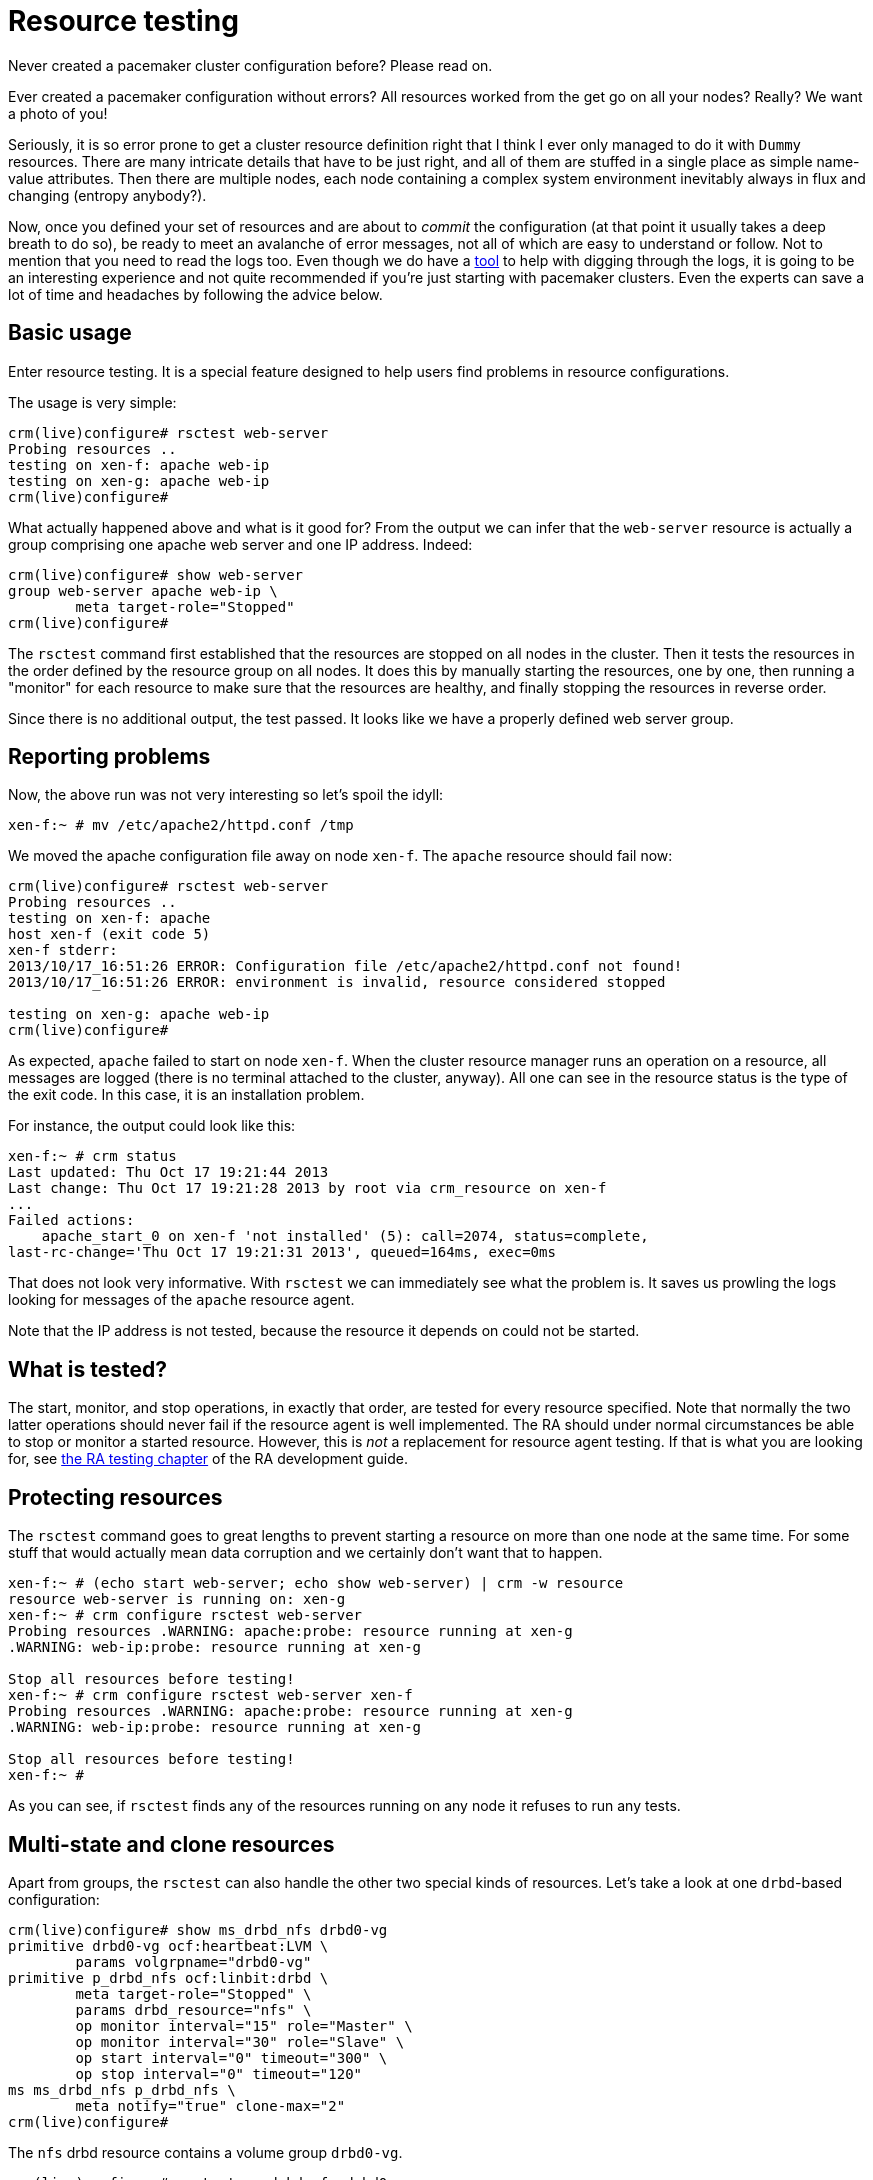 = Resource testing =

Never created a pacemaker cluster configuration before? Please
read on.

Ever created a pacemaker configuration without errors? All
resources worked from the get go on all your nodes? Really? We
want a photo of you!

Seriously, it is so error prone to get a cluster resource
definition right that I think I ever only managed to do it with
`Dummy` resources. There are many intricate details that have to be
just right, and all of them are stuffed in a single place as simple
name-value attributes. Then there are multiple nodes, each node
containing a complex system environment inevitably always in flux and
changing (entropy anybody?).

Now, once you defined your set of resources and are about to
_commit_ the configuration (at that point it usually takes a
deep breath to do so), be ready to meet an avalanche of error
messages, not all of which are easy to understand or follow. Not
to mention that you need to read the logs too. Even though we do
have a link:history-tutorial.html[tool] to help with digging through
the logs, it is going to be an interesting experience and not quite
recommended if you're just starting with pacemaker clusters. Even the
experts can save a lot of time and headaches by following the advice
below.

== Basic usage ==

Enter resource testing. It is a special feature designed to help
users find problems in resource configurations.

The usage is very simple:

----
crm(live)configure# rsctest web-server 
Probing resources ..
testing on xen-f: apache web-ip
testing on xen-g: apache web-ip
crm(live)configure# 
----

What actually happened above and what is it good for? From the
output we can infer that the `web-server` resource is actually a
group comprising one apache web server and one IP address.
Indeed:

----
crm(live)configure# show web-server 
group web-server apache web-ip \
        meta target-role="Stopped"
crm(live)configure# 
----

The `rsctest` command first established that the resources are
stopped on all nodes in the cluster. Then it tests the resources
in the order defined by the resource group on all nodes. It does
this by manually starting the resources, one by one, then running
a "monitor" for each resource to make sure that the resources are
healthy, and finally stopping the resources in reverse order.

Since there is no additional output, the test passed. It looks
like we have a properly defined web server group.

== Reporting problems ==

Now, the above run was not very interesting so let's spoil the
idyll:

----
xen-f:~ # mv /etc/apache2/httpd.conf /tmp
----

We moved the apache configuration file away on node `xen-f`.  The
`apache` resource should fail now:

----
crm(live)configure# rsctest web-server 
Probing resources ..
testing on xen-f: apache
host xen-f (exit code 5)
xen-f stderr:
2013/10/17_16:51:26 ERROR: Configuration file /etc/apache2/httpd.conf not found!
2013/10/17_16:51:26 ERROR: environment is invalid, resource considered stopped

testing on xen-g: apache web-ip
crm(live)configure# 
----

As expected, `apache` failed to start on node `xen-f`. When the
cluster resource manager runs an operation on a resource, all
messages are logged (there is no terminal attached to the
cluster, anyway). All one can see in the resource status is the type
of the exit code. In this case, it is an installation problem.

For instance, the output could look like this:

----
xen-f:~ # crm status
Last updated: Thu Oct 17 19:21:44 2013
Last change: Thu Oct 17 19:21:28 2013 by root via crm_resource on xen-f
...
Failed actions:
    apache_start_0 on xen-f 'not installed' (5): call=2074, status=complete,
last-rc-change='Thu Oct 17 19:21:31 2013', queued=164ms, exec=0ms
----

That does not look very informative. With `rsctest` we can
immediately see what the problem is. It saves us prowling the
logs looking for messages of the `apache` resource agent.

Note that the IP address is not tested, because the resource it
depends on could not be started.

== What is tested? ==

The start, monitor, and stop operations, in exactly that order,
are tested for every resource specified. Note that normally the
two latter operations should never fail if the resource agent is
well implemented. The RA should under normal circumstances be
able to stop or monitor a started resource. However, this is
_not_ a replacement for resource agent testing. If that is what
you are looking for, see
http://www.linux-ha.org/doc/dev-guides/_testing_resource_agents.html[the
RA testing chapter] of the RA development guide.

== Protecting resources ==

The `rsctest` command goes to great lengths to prevent starting a
resource on more than one node at the same time. For some stuff
that would actually mean data corruption and we certainly don't
want that to happen.

----
xen-f:~ # (echo start web-server; echo show web-server) | crm -w resource
resource web-server is running on: xen-g 
xen-f:~ # crm configure rsctest web-server
Probing resources .WARNING: apache:probe: resource running at xen-g
.WARNING: web-ip:probe: resource running at xen-g

Stop all resources before testing!
xen-f:~ # crm configure rsctest web-server xen-f
Probing resources .WARNING: apache:probe: resource running at xen-g
.WARNING: web-ip:probe: resource running at xen-g

Stop all resources before testing!
xen-f:~ # 
----

As you can see, if `rsctest` finds any of the resources running
on any node it refuses to run any tests.

== Multi-state and clone resources ==

Apart from groups, the `rsctest` can also handle the other two
special kinds of resources. Let's take a look at one `drbd`-based
configuration:

----
crm(live)configure# show ms_drbd_nfs drbd0-vg 
primitive drbd0-vg ocf:heartbeat:LVM \
        params volgrpname="drbd0-vg"
primitive p_drbd_nfs ocf:linbit:drbd \
        meta target-role="Stopped" \
        params drbd_resource="nfs" \
        op monitor interval="15" role="Master" \
        op monitor interval="30" role="Slave" \
        op start interval="0" timeout="300" \
        op stop interval="0" timeout="120"
ms ms_drbd_nfs p_drbd_nfs \
        meta notify="true" clone-max="2"
crm(live)configure# 
----

The `nfs` drbd resource contains a volume group `drbd0-vg`.

----
crm(live)configure# rsctest ms_drbd_nfs drbd0-vg 
Probing resources ..
testing on xen-f: p_drbd_nfs drbd0-vg
testing on xen-g: p_drbd_nfs drbd0-vg
crm(live)configure# 
----

For the multi-state (master-slave) resources, the involved
resource motions are somewhat more complex: the resource is first
started on both nodes and then promoted on the node where the
next resource is to be tested (in this case the volume group).
Then it gets demoted to slave and promoted on the other
node to master so that the depending resources can be tested on
that node too.

Note that even though we asked for `ms_drbd_nfs` to be tested,
there is `p_drbd_nfs` in the output which is the primitive
encapsulated in the master-slave resource. You can specify either
one.

== Stonith resources ==

The stonith resources are also special and need special
treatment. What is tested is just the device status. Actually
fencing nodes was deemed too drastic. Please use `node fence` to
test the fencing device effectiveness. It also does not matter
whether the stonith resource is "running" on any node: being
started is just something that happens virtually in the
`stonithd` process.

== Summary ==

- use `rsctest` to make sure that the resources can be started
  correctly on all nodes

- `rsctest` protects resources by making sure beforehand that
  none of them is currently running on any of the cluster nodes

- `rsctest` understands groups, master-slave (multi-state), and
  clone resources, but nothing else of the configuration
  (constraints or any other placement/order cluster configuration
  elements)

- it is up to the user to test resources only on nodes which are
  really supposed to run them and in a proper order (if that
  order is expressed via constraints)

- `rsctest` cannot protect resources if they are running on
  nodes which are not present in the cluster or from bad RA
  implementations (but neither would a cluster resource manager)

- `rsctest` was designed as a debugging and configuration aid, and is
  not intended to provide full Resource Agent test coverage.

== `crmsh` help and online resources (_sic!_) ==

- link:crm.8.html#topics_Testing[`crm help Testing`]

- link:crm.8.html#cmdhelp_configure_rsctest[`crm configure help
rsctest`]
